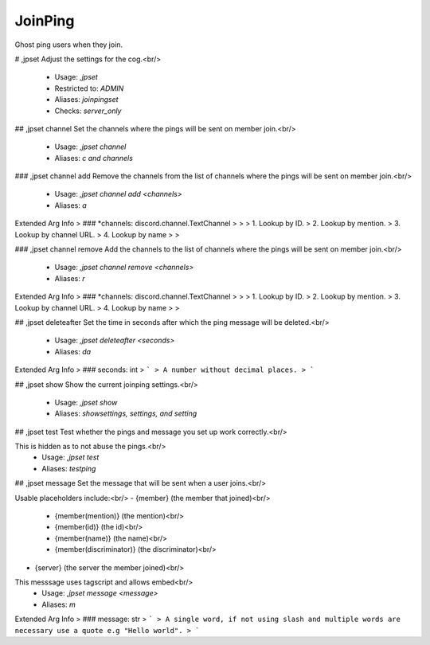 JoinPing
========

Ghost ping users when they join.

# ,jpset
Adjust the settings for the cog.<br/>
 - Usage: `,jpset`
 - Restricted to: `ADMIN`
 - Aliases: `joinpingset`
 - Checks: `server_only`


## ,jpset channel
Set the channels where the pings will be sent on member join.<br/>
 - Usage: `,jpset channel`
 - Aliases: `c and channels`


### ,jpset channel add
Remove the channels from the list of channels where the pings will be sent on member join.<br/>
 - Usage: `,jpset channel add <channels>`
 - Aliases: `a`
Extended Arg Info
> ### *channels: discord.channel.TextChannel
> 
> 
>     1. Lookup by ID.
>     2. Lookup by mention.
>     3. Lookup by channel URL.
>     4. Lookup by name
> 
>     


### ,jpset channel remove
Add the channels to the list of channels where the pings will be sent on member join.<br/>
 - Usage: `,jpset channel remove <channels>`
 - Aliases: `r`
Extended Arg Info
> ### *channels: discord.channel.TextChannel
> 
> 
>     1. Lookup by ID.
>     2. Lookup by mention.
>     3. Lookup by channel URL.
>     4. Lookup by name
> 
>     


## ,jpset deleteafter
Set the time in seconds after which the ping message will be deleted.<br/>
 - Usage: `,jpset deleteafter <seconds>`
 - Aliases: `da`
Extended Arg Info
> ### seconds: int
> ```
> A number without decimal places.
> ```


## ,jpset show
Show the current joinping settings.<br/>
 - Usage: `,jpset show`
 - Aliases: `showsettings, settings, and setting`


## ,jpset test
Test whether the pings and message you set up work correctly.<br/>

This is hidden as to not abuse the pings.<br/>
 - Usage: `,jpset test`
 - Aliases: `testping`


## ,jpset message
Set the message that will be sent when a user joins.<br/>

Usable placeholders include:<br/>
- {member} (the member that joined)<br/>
    - {member(mention)} (the mention)<br/>
    - {member(id)} (the id)<br/>
    - {member(name)} (the name)<br/>
    - {member(discriminator)} (the discriminator)<br/>

- {server} (the server the member joined)<br/>

This messsage uses tagscript and allows embed<br/>
 - Usage: `,jpset message <message>`
 - Aliases: `m`
Extended Arg Info
> ### message: str
> ```
> A single word, if not using slash and multiple words are necessary use a quote e.g "Hello world".
> ```


